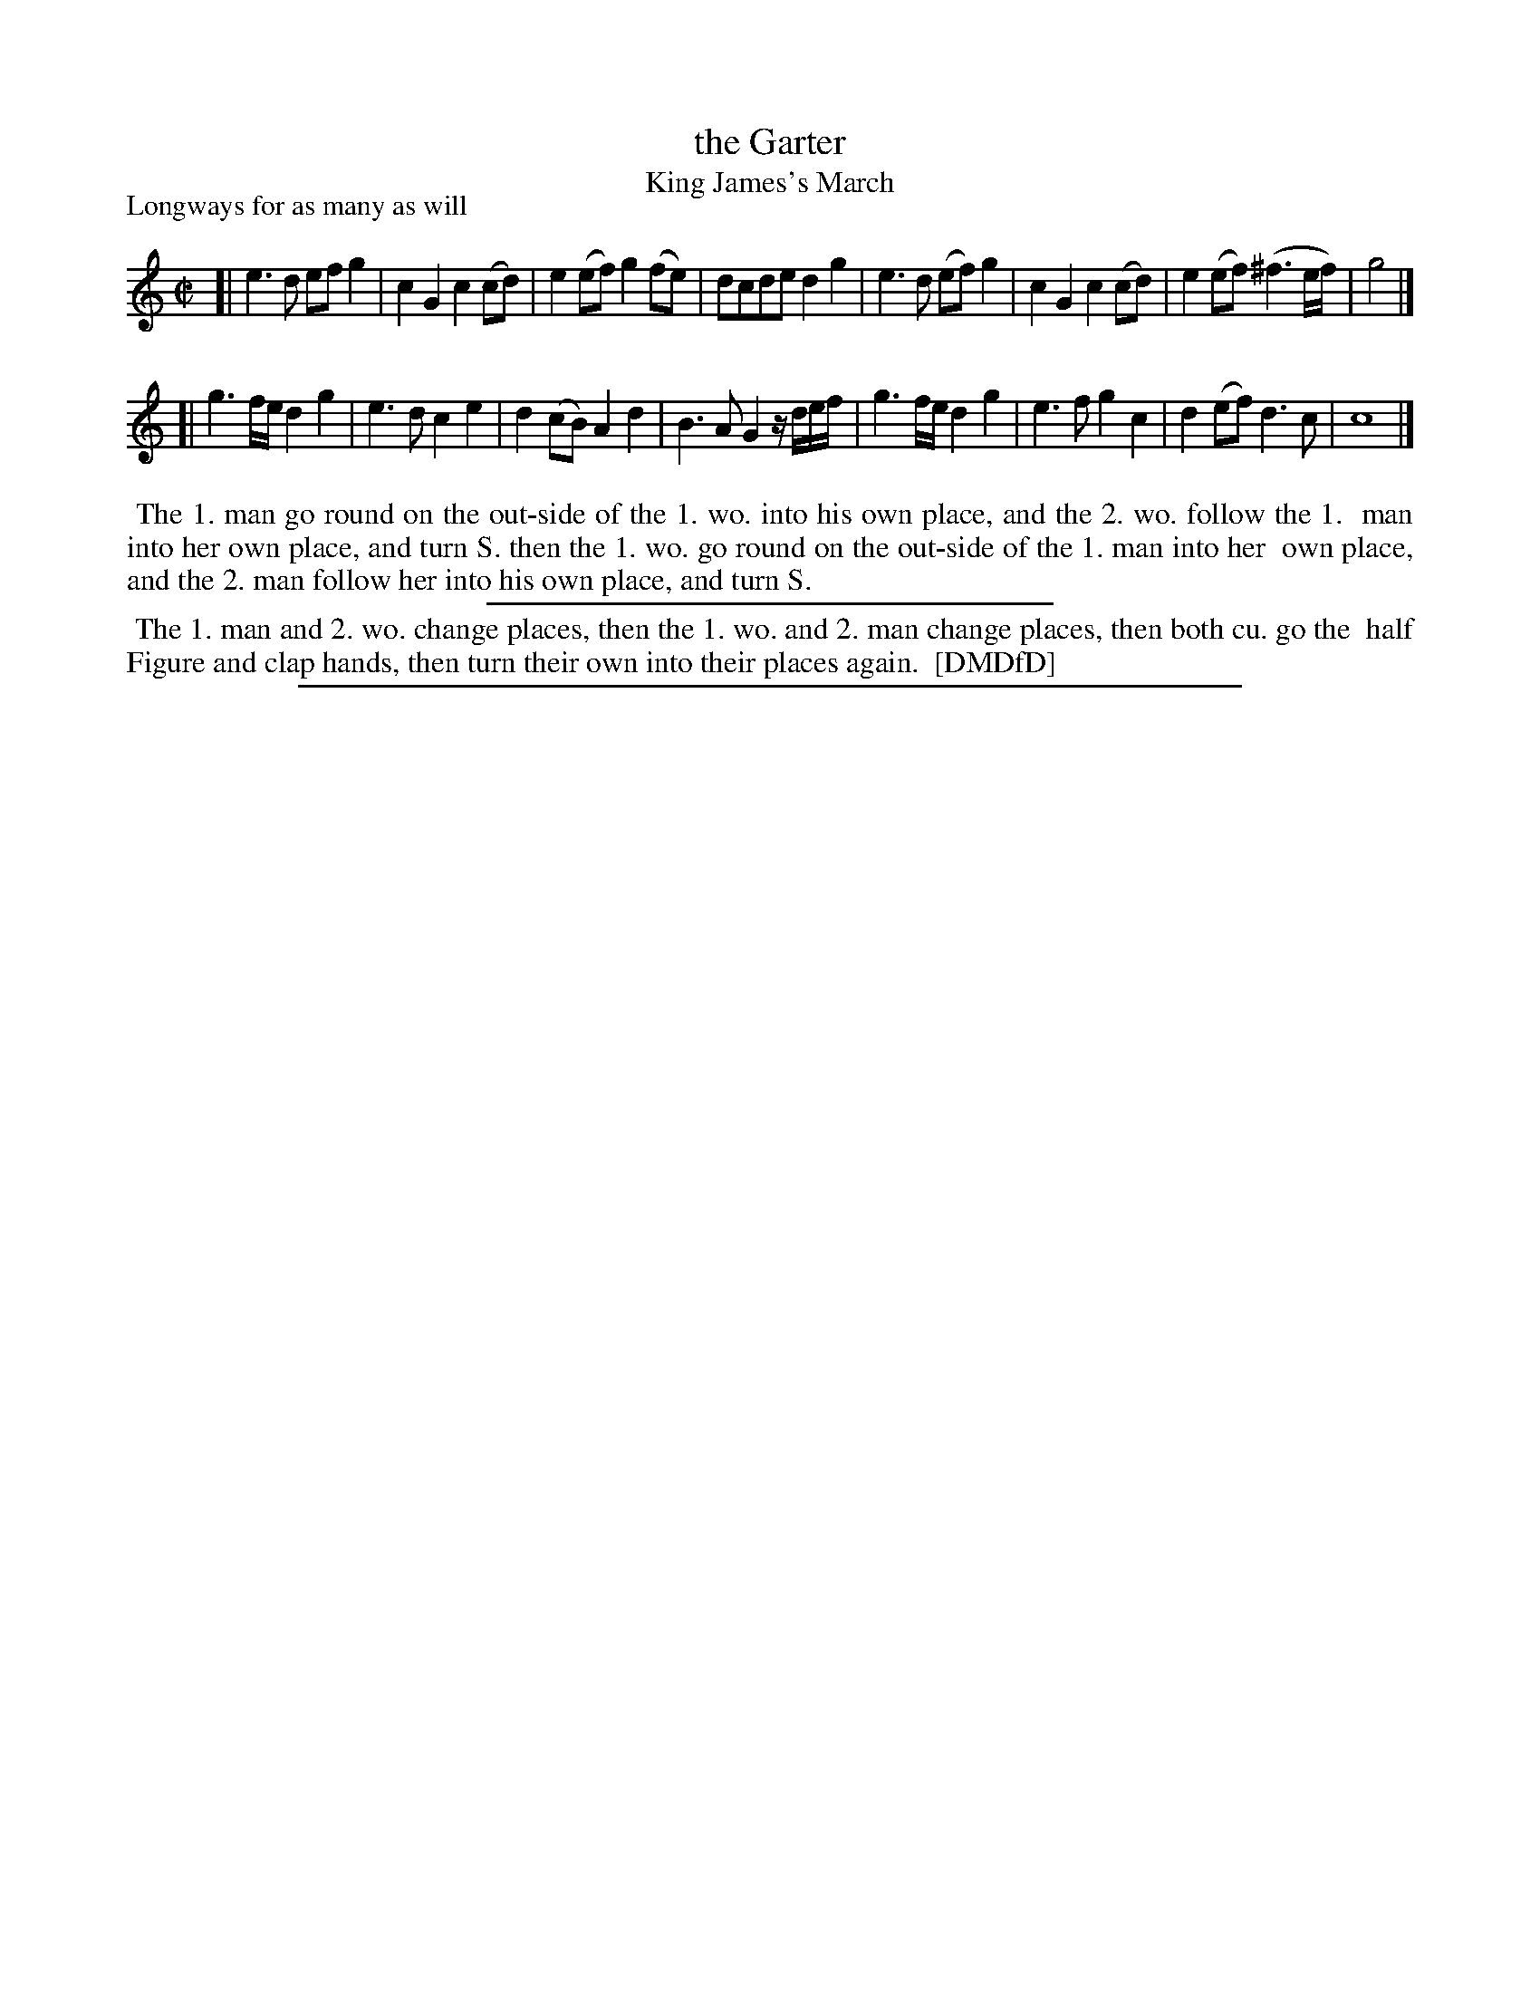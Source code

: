X: 1
T: the Garter
T: King James's March
N: "King James's March or the" handwritten above/before the title "Garter".
P: Longways for as many as will
%R: march
B: "The Dancing-Master: Containing Directions and Tunes for Dancing" printed by W. Pearson for John Walsh, London ca. 1709
S: 7: DMDfD http://digital.nls.uk/special-collections-of-printed-music/pageturner.cfm?id=89751228 p.143
B: First appeared in Playford, 1686, as "The Garter", then as "King James's March" in later editions.
Z: 2013 John Chambers <jc:trillian.mit.edu>
M: C|
L: 1/8
K: C
% - - - - - - - - - - - - - - - - - - - - - - - - -
[|\
e3d efg2 | c2G2 c2(cd) | e2(ef) g2(fe) | dcde d2g2 |\
e3d (ef)g2 | c2G2 c2(cd) | e2(ef) (^f3e/f/) | g4 |]
[|\
g3f/e/ d2g2 | e3d c2e2 | d2(cB) A2d2 | B3A G2z/d/e/f/ |\
g3f/e/ d2g2 | e3f g2c2 | d2(ef) d3c | c8 |]
% - - - - - - - - - - - - - - - - - - - - - - - - -
%%begintext align
%% The 1. man go round on the out-side of the 1. wo. into his own place, and the 2. wo. follow the 1.
%% man into her own place, and turn S. then the 1. wo. go round on the out-side of the 1. man into her
%% own place, and the 2. man follow her into his own place, and turn S.
%%endtext
%%sep 1 1 300
%%begintext align
%% The 1. man and 2. wo. change places, then the 1. wo. and 2. man change places, then both cu. go the
%% half Figure and clap hands, then turn their own into their places again.
%% [DMDfD]
%%endtext
%%sep 1 8 500
